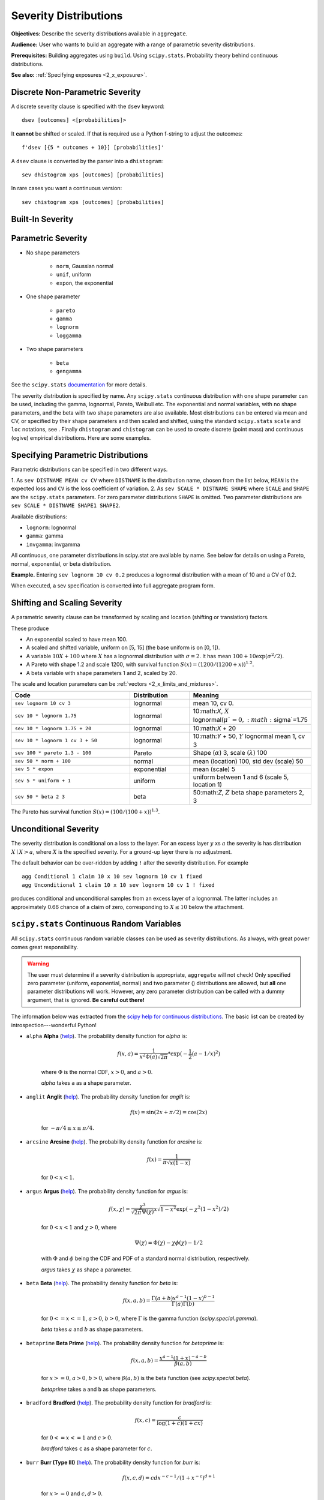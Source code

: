 .. _2_x_severity:

Severity Distributions
=============================

**Objectives:** Describe the severity distributions available in ``aggregate``.

**Audience:** User who wants to build an aggregate with a range of parametric severity distributions.

**Prerequisites:** Building aggregates using ``build``. Using ``scipy.stats``. Probability theory behind continuous distributions.

**See also:** :ref:`Specifying exposures <2_x_exposure>`.

Discrete Non-Parametric Severity
---------------------------------

A discrete severity clause is specified with the ``dsev`` keyword::

    dsev [outcomes] <[probabilities]>

It **cannot** be shifted or scaled.
If that is required use a Python f-string to adjust the outcomes::

    f'dsev [{5 * outcomes + 10}] [probabilities]'

A ``dsev`` clause is converted by the parser into a ``dhistogram``::

    sev dhistogram xps [outcomes] [probabilities]

In rare cases you want a continuous version::

    sev chistogram xps [outcomes] [probabilities]

Built-In Severity
------------------


Parametric Severity
---------------------


* No shape parameters

    - ``norm``, Gaussian normal
    - ``unif``, uniform
    - ``expon``, the exponential

* One shape parameter

    - ``pareto``
    - ``gamma``
    - ``lognorm``
    - ``loggamma``

* Two shape parameters

    - ``beta``
    - ``gengamma``


See the ``scipy.stats`` `documentation <https://docs.scipy.org/doc/scipy/reference/stats.html>`_ for more details.

The severity distribution is specified by name. Any ``scipy.stats``
continuous distribution with one shape parameter can be used, including
the gamma, lognormal, Pareto, Weibull etc. The exponential and normal
variables, with no shape parameters, and the beta with two shape
parameters are also available. Most distributions can be entered via
mean and CV, or specified by their shape parameters and then scaled and
shifted, using the standard ``scipy.stats`` ``scale`` and ``loc``
notations, see . Finally ``dhistogram`` and ``chistogram`` can be used
to create discrete (point mass) and continuous (ogive) empirical
distributions. Here are some examples.



Specifying Parametric Distributions
-----------------------------------

Parametric distributions can be specified in two different ways.

1. As ``sev DISTNAME MEAN cv CV`` where ``DISTNAME`` is the distribution name, chosen from the list below, ``MEAN`` is the expected loss and ``CV`` is the loss coefficient of
variation.
2. As ``sev SCALE * DISTNAME SHAPE`` where ``SCALE`` and ``SHAPE`` are the ``scipy.stats`` parameters. For zero parameter distributions ``SHAPE`` is omitted. Two parameter distributions are ``sev SCALE * DISTNAME SHAPE1 SHAPE2``.


Available distributions:

-  ``lognorm``: lognormal
-  ``gamma``: gamma
-  ``invgamma``: invgamma

All continuous, one parameter distributions in scipy.stat are available
by name. See below for details on using a Pareto, normal, exponential,
or beta distribution.

**Example.** Entering ``sev lognorm 10 cv 0.2`` produces a lognormal
distribution with a mean of 10 and a CV of 0.2.

When executed, a sev specification is converted into full aggregate
program form.

Shifting and Scaling Severity
-----------------------------

A parametric severity clause can be transformed by scaling and location (shifting or translation) factors.

These produce

* An exponential scaled to have mean 100.
* A scaled and shifted variable, uniform on [5, 15] (the base uniform is on [0, 1]).
* A variable :math:`10X + 100` where :math:`X` has a lognormal distribution with :math:`\sigma=2`. It has mean :math:`100+10\exp(\sigma^2/2)`.
* A Pareto with shape 1.2 and scale 1200, with survival function :math:`S(x)=(1200 / (1200+ x))^{1.2}`.
* A beta variable with shape parameters 1 and 2, scaled by 20.

The scale and location parameters can be :ref:`vectors <2_x_limits_and_mixtures>`.


.. list-table::
  :widths: 40 20 40
  :header-rows: 1

  * - Code
    - Distribution
    - Meaning
  * - ``sev lognorm 10 cv 3``
    - lognormal
    - mean 10, cv 0.
  * - ``sev 10 * lognorm 1.75``
    - lognormal
    - 10:math:`X`, :math:`X` lognormal(:math:`\mu`=0, :math:`\sigma`=1.75
  * - ``sev 10 * lognorm 1.75 + 20``
    - lognormal
    - 10:math:`X` + 20
  * - ``sev 10 * lognorm 1 cv 3 + 50``
    - lognormal
    - 10:math:`Y` + 50, :math:`Y` lognormal mean 1, cv 3
  * - ``sev 100 * pareto 1.3 - 100``
    - Pareto
    - Shape (:math:`\alpha`) 3, scale (:math:`\lambda`) 100
  * - ``sev 50 * norm + 100``
    - normal
    - mean (location) 100, std dev (scale) 50
  * - ``sev 5 * expon``
    - exponential
    - mean (scale) 5
  * - ``sev 5 * uniform + 1``
    - uniform
    - uniform between 1 and 6 (scale 5, location 1)
  * - ``sev 50 * beta 2 3``
    - beta
    - 50:math:`Z`, :math:`Z` beta shape parameters 2, 3

The Pareto has survival function :math:`S(x)=(100 / (100 + x))^{1.3}`.

Unconditional Severity
----------------------

The severity distribution is conditional on a loss to the layer. For an
excess layer :math:`y` xs :math:`a` the severity is has distribution :math:`X \mid X > a`,
where :math:`X` is the specified severity. For a ground-up layer there is no
adjustment.

The default behavior can be over-ridden by adding ``!`` after the
severity distribution. For example

::

   agg Conditional 1 claim 10 x 10 sev lognorm 10 cv 1 fixed
   agg Unconditional 1 claim 10 x 10 sev lognorm 10 cv 1 ! fixed

produces conditional and unconditional samples from an excess layer of a
lognormal. The latter includes an approximately 0.66 chance of a claim
of zero, corresponding to :math:`X \le 10` below the attachment.


``scipy.stats`` Continuous Random Variables
--------------------------------------------

All ``scipy.stats`` continuous random variable classes can be used as severity distributions. As always, with great power comes
great responsibility.

.. warning::
    The user must determine if a severity distribution is appropriate, ``aggregate`` will not check!
    Only specified zero parameter (uniform, exponential, normal) and two parameter () distributions are allowed, but **all** one parameter
    distributions will work. However, any zero parameter distribution can be called with a dummy argument, that is ignored. **Be
    careful out there!**

The information below was extracted from the `scipy help for continuous distributions <https://docs.scipy.org/doc/scipy/reference/stats.html#continuous-distributions>`_. The basic list can be created by introspection---wonderful Python!

.. ipython:: python
    :okwarning:

    import scipy.stats as ss
    import pandas as pd

    ans = []
    for k in dir(ss):
        ob = getattr(ss, k)
        if str(type(ob)).find('continuous_distns') > 0:
            try:
                fz = ob()
            except TypeError as e:
                ee = e
                ans.append([k, str(e), -1, ob.a, ob.b])
            else:
                ans.append([k, 'no args fine', 0, ob.a, ob.b])

    df = pd.DataFrame(ans, columns=['dist', 'm', 'args', 'a', 'b'])
    for i in range(1,5):
        df.loc[df.m.str.find(f'{i} required')>=0, 'args'] = i

    df = df.sort_values(['args', 'dist'])
    df['params'] = ''
    df.loc[df.args > 0, 'params'] = df.loc[df.args > 0, 'm'].str.split(':').str[1]
    df = df.drop(columns='m')

    print(df.rename(columns={'dist': 'Distribution', 'args': 'Num. args',
            'a': 'Min range' , 'b': 'Max range', 'params': 'Parameters'}).\
            set_index('Distribution').to_string(float_format=lambda x: f'{x:.4g}'))


.. _dist alpha:

* ``alpha`` **Alpha** (`help <https://docs.scipy.org/doc/scipy/reference/generated/scipy.stats.alpha.html>`_). The probability density function for `alpha` is:

    .. math::

        f(x, a) = \frac{1}{x^2 \Phi(a) \sqrt{2\pi}} *
                  \exp(-\frac{1}{2} (a-1/x)^2)

    where :math:`\Phi` is the normal CDF, :math:`x > 0`, and :math:`a > 0`.

    `alpha` takes ``a`` as a shape parameter.


.. _dist anglit:

* ``anglit`` **Anglit** (`help <https://docs.scipy.org/doc/scipy/reference/generated/scipy.stats.anglit.html>`_). The probability density function for `anglit` is:

    .. math::

        f(x) = \sin(2x + \pi/2) = \cos(2x)

    for :math:`-\pi/4 \le x \le \pi/4`.


.. _dist arcsine:

* ``arcsine`` **Arcsine** (`help <https://docs.scipy.org/doc/scipy/reference/generated/scipy.stats.arcsine.html>`_). The probability density function for `arcsine` is:

    .. math::

        f(x) = \frac{1}{\pi \sqrt{x (1-x)}}

    for :math:`0 < x < 1`.


.. _dist argus:

* ``argus`` **Argus** (`help <https://docs.scipy.org/doc/scipy/reference/generated/scipy.stats.argus.html>`_). The probability density function for `argus` is:

    .. math::

        f(x, \chi) = \frac{\chi^3}{\sqrt{2\pi} \Psi(\chi)} x \sqrt{1-x^2}
                     \exp(-\chi^2 (1 - x^2)/2)

    for :math:`0 < x < 1` and :math:`\chi > 0`, where

    .. math::

        \Psi(\chi) = \Phi(\chi) - \chi \phi(\chi) - 1/2

    with :math:`\Phi` and :math:`\phi` being the CDF and PDF of a standard
    normal distribution, respectively.

    `argus` takes :math:`\chi` as shape a parameter.


.. _dist beta:

* ``beta`` **Beta** (`help <https://docs.scipy.org/doc/scipy/reference/generated/scipy.stats.beta.html>`_). The probability density function for `beta` is:

    .. math::

        f(x, a, b) = \frac{\Gamma(a+b) x^{a-1} (1-x)^{b-1}}
                          {\Gamma(a) \Gamma(b)}

    for :math:`0 <= x <= 1`, :math:`a > 0`, :math:`b > 0`, where
    :math:`\Gamma` is the gamma function (`scipy.special.gamma`).

    `beta` takes :math:`a` and :math:`b` as shape parameters.


.. _dist betaprime:

* ``betaprime`` **Beta Prime** (`help <https://docs.scipy.org/doc/scipy/reference/generated/scipy.stats.betaprime.html>`_). The probability density function for `betaprime` is:

    .. math::

        f(x, a, b) = \frac{x^{a-1} (1+x)^{-a-b}}{\beta(a, b)}

    for :math:`x >= 0`, :math:`a > 0`, :math:`b > 0`, where
    :math:`\beta(a, b)` is the beta function (see `scipy.special.beta`).

    `betaprime` takes ``a`` and ``b`` as shape parameters.


.. _dist bradford:

* ``bradford`` **Bradford** (`help <https://docs.scipy.org/doc/scipy/reference/generated/scipy.stats.bradford.html>`_). The probability density function for `bradford` is:

    .. math::

        f(x, c) = \frac{c}{\log(1+c) (1+cx)}

    for :math:`0 <= x <= 1` and :math:`c > 0`.

    `bradford` takes ``c`` as a shape parameter for :math:`c`.


.. _dist burr:

* ``burr`` **Burr (Type III)** (`help <https://docs.scipy.org/doc/scipy/reference/generated/scipy.stats.burr.html>`_). The probability density function for `burr` is:

    .. math::

        f(x, c, d) = c d x^{-c - 1} / (1 + x^{-c})^{d + 1}

    for :math:`x >= 0` and :math:`c, d > 0`.

    `burr` takes :math:`c` and :math:`d` as shape parameters.

    This is the PDF corresponding to the third CDF given in Burr's list;
    specifically, it is equation (11) in Burr's paper. The distribution
    is also commonly referred to as the Dagum distribution. If the
    parameter :math:`c < 1` then the mean of the distribution does not
    exist and if :math:`c < 2` the variance does not exist.
    The PDF is finite at the left endpoint :math:`x = 0` if :math:`c * d >= 1`.


.. _dist burr12:

* ``burr12`` **Burr (Type XII)** (`help <https://docs.scipy.org/doc/scipy/reference/generated/scipy.stats.burr12.html>`_). The probability density function for `burr` is:

    .. math::

        f(x, c, d) = c d x^{c-1} / (1 + x^c)^{d + 1}

    for :math:`x >= 0` and :math:`c, d > 0`.

    `burr12` takes ``c`` and ``d`` as shape parameters for :math:`c`
    and :math:`d`.

    This is the PDF corresponding to the twelfth CDF given in Burr's list;
    specifically, it is equation (20) in Burr's paper.


.. _dist cauchy:

* ``cauchy`` **Cauchy** (`help <https://docs.scipy.org/doc/scipy/reference/generated/scipy.stats.cauchy.html>`_). The probability density function for `cauchy` is

    .. math::

        f(x) = \frac{1}{\pi (1 + x^2)}

    for a real number :math:`x`.


.. _dist chi:

* ``chi`` **Chi** (`help <https://docs.scipy.org/doc/scipy/reference/generated/scipy.stats.chi.html>`_). The probability density function for `chi` is:

    .. math::

        f(x, k) = \frac{1}{2^{k/2-1} \Gamma \left( k/2 \right)}
                   x^{k-1} \exp \left( -x^2/2 \right)

    for :math:`x >= 0` and :math:`k > 0` (degrees of freedom, denoted ``df``
    in the implementation). :math:`\Gamma` is the gamma function
    (`scipy.special.gamma`).

    Special cases of `chi` are:

        - ``chi(1, loc, scale)`` is equivalent to `halfnorm`
        - ``chi(2, 0, scale)`` is equivalent to `rayleigh`
        - ``chi(3, 0, scale)`` is equivalent to `maxwell`

    `chi` takes ``df`` as a shape parameter.


.. _dist chi2:

* ``chi2`` **Chi-squared** (`help <https://docs.scipy.org/doc/scipy/reference/generated/scipy.stats.chi2.html>`_). The probability density function for `chi2` is:

    .. math::

        f(x, k) = \frac{1}{2^{k/2} \Gamma \left( k/2 \right)}
                   x^{k/2-1} \exp \left( -x/2 \right)

    for :math:`x > 0`  and :math:`k > 0` (degrees of freedom, denoted ``df``
    in the implementation).

    `chi2` takes ``df`` as a shape parameter.

    The chi-squared distribution is a special case of the gamma
    distribution, with gamma parameters ``a = df/2``, ``loc = 0`` and
    ``scale = 2``.


.. _dist cosine:

* ``cosine`` **Cosine** (`help <https://docs.scipy.org/doc/scipy/reference/generated/scipy.stats.cosine.html>`_). The cosine distribution is an approximation to the normal distribution. The probability density function for `cosine` is:

    .. math::

        f(x) = \frac{1}{2\pi} (1+\cos(x))

    for :math:`-\pi \le x \le \pi`.


.. _dist crystalball:

* ``crystalball`` **Crystalball** (`help <https://docs.scipy.org/doc/scipy/reference/generated/scipy.stats.crystalball.html>`_). The probability density function for `crystalball` is:

    .. math::

        f(x, \beta, m) =  \begin{cases}
                            N \exp(-x^2 / 2),  &\text{for } x > -\beta\\
                            N A (B - x)^{-m}  &\text{for } x \le -\beta
                          \end{cases}

    where :math:`A = (m / |\beta|)^m  \exp(-\beta^2 / 2)`,
    :math:`B = m/|\beta| - |\beta|` and :math:`N` is a normalisation constant.

    `crystalball` takes :math:`\beta > 0` and :math:`m > 1` as shape
    parameters.  :math:`\beta` defines the point where the pdf changes
    from a power-law to a Gaussian distribution.  :math:`m` is the power
    of the power-law tail.


.. _dist dgamma:

* ``dgamma`` **Double Gamma** (`help <https://docs.scipy.org/doc/scipy/reference/generated/scipy.stats.dgamma.html>`_). The probability density function for `dgamma` is:

    .. math::

        f(x, a) = \frac{1}{2\Gamma(a)} |x|^{a-1} \exp(-|x|)

    for a real number :math:`x` and :math:`a > 0`. :math:`\Gamma` is the
    gamma function (`scipy.special.gamma`).

    `dgamma` takes ``a`` as a shape parameter for :math:`a`.


.. _dist dweibull:

* ``dweibull`` **Double Weibull** (`help <https://docs.scipy.org/doc/scipy/reference/generated/scipy.stats.dweibull.html>`_). The probability density function for `dweibull` is given by

    .. math::

        f(x, c) = c / 2 |x|^{c-1} \exp(-|x|^c)

    for a real number :math:`x` and :math:`c > 0`.

    `dweibull` takes ``c`` as a shape parameter for :math:`c`.


.. _dist erlang:

* ``erlang`` **Erlang** (`help <https://docs.scipy.org/doc/scipy/reference/generated/scipy.stats.erlang.html>`_). The Erlang distribution is a special case of the Gamma distribution, with the shape parameter `a` an integer.  Note that this restriction is not enforced by `erlang`. It will, however, generate a warning the first time a non-integer value is used for the shape parameter.

    :ref:`Refer to <dist gamma>` `gamma` for examples.


.. _dist expon:

* ``expon`` **Exponential** (`help <https://docs.scipy.org/doc/scipy/reference/generated/scipy.stats.expon.html>`_). The probability density function for `expon` is:

    .. math::

        f(x) = \exp(-x)

    for :math:`x \ge 0`.


.. _dist exponnorm:

* ``exponnorm`` **Exponentially Modified Normal** (`help <https://docs.scipy.org/doc/scipy/reference/generated/scipy.stats.exponnorm.html>`_). The probability density function for `exponnorm` is:

    .. math::

        f(x, K) = \frac{1}{2K} \exp\left(\frac{1}{2 K^2} - x / K \right)
                  \text{erfc}\left(-\frac{x - 1/K}{\sqrt{2}}\right)

    where :math:`x` is a real number and :math:`K > 0`.

    It can be thought of as the sum of a standard normal random variable
    and an independent exponentially distributed random variable with rate
    ``1/K``.


.. _dist exponweib:

* ``exponweib`` **Exponentiated Weibull** (`help <https://docs.scipy.org/doc/scipy/reference/generated/scipy.stats.exponweib.html>`_). The probability density function for `exponweib` is:

    .. math::

        f(x, a, c) = a c [1-\exp(-x^c)]^{a-1} \exp(-x^c) x^{c-1}

    and its cumulative distribution function is:

    .. math::

        F(x, a, c) = [1-\exp(-x^c)]^a

    for :math:`x > 0`, :math:`a > 0`, :math:`c > 0`.

    `exponweib` takes :math:`a` and :math:`c` as shape parameters:

    * :math:`a` is the exponentiation parameter,
      with the special case :math:`a=1` corresponding to the
      (non-exponentiated) Weibull distribution `weibull_min`.
    * :math:`c` is the shape parameter of the non-exponentiated Weibull law.


.. _dist exponpow:

* ``exponpow`` **Exponential Power** (`help <https://docs.scipy.org/doc/scipy/reference/generated/scipy.stats.exponpow.html>`_). The probability density function for `exponpow` is:

    .. math::

        f(x, b) = b x^{b-1} \exp(1 + x^b - \exp(x^b))

    for :math:`x \ge 0`, :math:`b > 0`.  Note that this is a different
    distribution from the exponential power distribution that is also known
    under the names "generalized normal" or "generalized Gaussian".

    `exponpow` takes ``b`` as a shape parameter for :math:`b`.


.. _dist f:

* ``f`` **F (Snecdor F)** (`help <https://docs.scipy.org/doc/scipy/reference/generated/scipy.stats.f.html>`_). The probability density function for `f` is:

    .. math::

        f(x, df_1, df_2) = \frac{df_2^{df_2/2} df_1^{df_1/2} x^{df_1 / 2-1}}
                                {(df_2+df_1 x)^{(df_1+df_2)/2}
                                 B(df_1/2, df_2/2)}

    for :math:`x > 0`.

    `f` takes ``dfn`` and ``dfd`` as shape parameters.


.. _dist fatiguelife:

* ``fatiguelife`` **Fatigue Life (Birnbaum-Saunders)** (`help <https://docs.scipy.org/doc/scipy/reference/generated/scipy.stats.fatiguelife.html>`_). The probability density function for `fatiguelife` is:

    .. math::

        f(x, c) = \frac{x+1}{2c\sqrt{2\pi x^3}} \exp(-\frac{(x-1)^2}{2x c^2})

    for :math:`x >= 0` and :math:`c > 0`.

    `fatiguelife` takes ``c`` as a shape parameter for :math:`c`.


.. _dist fisk:

* ``fisk`` **Fisk** (`help <https://docs.scipy.org/doc/scipy/reference/generated/scipy.stats.fisk.html>`_). The probability density function for `fisk` is:

    .. math::

        f(x, c) = c x^{-c-1} (1 + x^{-c})^{-2}

    for :math:`x >= 0` and :math:`c > 0`.

    `fisk` takes ``c`` as a shape parameter for :math:`c`.

    `fisk` is a special case of `burr` or `burr12` with ``d=1``.


.. _dist foldcauchy:

* ``foldcauchy`` **Folded Cauchy** (`help <https://docs.scipy.org/doc/scipy/reference/generated/scipy.stats.foldcauchy.html>`_). The probability density function for `foldcauchy` is:

    .. math::

        f(x, c) = \frac{1}{\pi (1+(x-c)^2)} + \frac{1}{\pi (1+(x+c)^2)}

    for :math:`x \ge 0`.

    `foldcauchy` takes ``c`` as a shape parameter for :math:`c`.


.. _dist foldnorm:

* ``foldnorm`` **Folded Normal** (`help <https://docs.scipy.org/doc/scipy/reference/generated/scipy.stats.foldnorm.html>`_). The probability density function for `foldnorm` is:

    .. math::

        f(x, c) = \sqrt{2/\pi} cosh(c x) \exp(-\frac{x^2+c^2}{2})

    for :math:`c \ge 0`.

    `foldnorm` takes ``c`` as a shape parameter for :math:`c`.


.. _dist genlogistic:

* ``genlogistic`` **Generalized Logistic** (`help <https://docs.scipy.org/doc/scipy/reference/generated/scipy.stats.genlogistic.html>`_). The probability density function for `genlogistic` is:

    .. math::

        f(x, c) = c \frac{\exp(-x)}
                         {(1 + \exp(-x))^{c+1}}

    for :math:`x >= 0`, :math:`c > 0`.

    `genlogistic` takes ``c`` as a shape parameter for :math:`c`.


.. _dist gennorm:

* ``gennorm`` **Generalized normal** (`help <https://docs.scipy.org/doc/scipy/reference/generated/scipy.stats.gennorm.html>`_). The probability density function for `gennorm` is:

    .. math::

        f(x, \beta) = \frac{\beta}{2 \Gamma(1/\beta)} \exp(-|x|^\beta)

    :math:`\Gamma` is the gamma function (`scipy.special.gamma`).

    `gennorm` takes ``beta`` as a shape parameter for :math:`\beta`.
    For :math:`\beta = 1`, it is identical to a Laplace distribution.
    For :math:`\beta = 2`, it is identical to a normal distribution
    (with ``scale=1/sqrt(2)``).


.. _dist genpareto:

* ``genpareto`` **Generalized Pareto** (`help <https://docs.scipy.org/doc/scipy/reference/generated/scipy.stats.genpareto.html>`_). The probability density function for `genpareto` is:

    .. math::

        f(x, c) = (1 + c x)^{-1 - 1/c}

    defined for :math:`x \ge 0` if :math:`c \ge 0`, and for
    :math:`0 \le x \le -1/c` if :math:`c < 0`.

    `genpareto` takes ``c`` as a shape parameter for :math:`c`.

    For :math:`c=0`, `genpareto` reduces to the exponential
    distribution, `expon`:

    .. math::

        f(x, 0) = \exp(-x)

    For :math:`c=-1`, `genpareto` is uniform on ``[0, 1]``:

    .. math::

        f(x, -1) = 1


.. _dist genexpon:

* ``genexpon`` **Generalized Exponential** (`help <https://docs.scipy.org/doc/scipy/reference/generated/scipy.stats.genexpon.html>`_). The probability density function for `genexpon` is:

    .. math::

        f(x, a, b, c) = (a + b (1 - \exp(-c x)))
                        \exp(-a x - b x + \frac{b}{c}  (1-\exp(-c x)))

    for :math:`x \ge 0`, :math:`a, b, c > 0`.

    `genexpon` takes :math:`a`, :math:`b` and :math:`c` as shape parameters.


.. _dist genextreme:

* ``genextreme`` **Generalized Extreme Value** (`help <https://docs.scipy.org/doc/scipy/reference/generated/scipy.stats.genextreme.html>`_). For :math:`c=0`, `genextreme` is equal to `gumbel_r`. The probability density function for `genextreme` is:

    .. math::

        f(x, c) = \begin{cases}
                    \exp(-\exp(-x)) \exp(-x)              &\text{for } c = 0\\
                    \exp(-(1-c x)^{1/c}) (1-c x)^{1/c-1}  &\text{for }
                                                            x \le 1/c, c > 0
                  \end{cases}


    Note that several sources and software packages use the opposite
    convention for the sign of the shape parameter :math:`c`.

    `genextreme` takes ``c`` as a shape parameter for :math:`c`.


.. _dist gausshyper:

* ``gausshyper`` **Gauss Hypergeometric** (`help <https://docs.scipy.org/doc/scipy/reference/generated/scipy.stats.gausshyper.html>`_). The probability density function for `gausshyper` is:

    .. math::

        f(x, a, b, c, z) = C x^{a-1} (1-x)^{b-1} (1+zx)^{-c}

    for :math:`0 \le x \le 1`, :math:`a > 0`, :math:`b > 0`, :math:`z > -1`,
    and :math:`C = \frac{1}{B(a, b) F[2, 1](c, a; a+b; -z)}`.
    :math:`F[2, 1]` is the Gauss hypergeometric function
    `scipy.special.hyp2f1`.

    `gausshyper` takes :math:`a`, :math:`b`, :math:`c` and :math:`z` as shape
    parameters.


.. _dist gamma:

* ``gamma`` **Gamma** (`help <https://docs.scipy.org/doc/scipy/reference/generated/scipy.stats.gamma.html>`_). The probability density function for `gamma` is:

    .. math::

        f(x, a) = \frac{x^{a-1} e^{-x}}{\Gamma(a)}

    for :math:`x \ge 0`, :math:`a > 0`. Here :math:`\Gamma(a)` refers to the
    gamma function.

    `gamma` takes ``a`` as a shape parameter for :math:`a`.

    When :math:`a` is an integer, `gamma` reduces to the Erlang
    distribution, and when :math:`a=1` to the exponential distribution.

    Gamma distributions are sometimes parameterized with two variables,
    with a probability density function of:

    .. math::

        f(x, \alpha, \beta) = \frac{\beta^\alpha x^{\alpha - 1} e^{-\beta x }}{\Gamma(\alpha)}

    Note that this parameterization is equivalent to the above, with
    ``scale = 1 / beta``.


.. _dist gengamma:

* ``gengamma`` **Generalized gamma** (`help <https://docs.scipy.org/doc/scipy/reference/generated/scipy.stats.gengamma.html>`_). The probability density function for `gengamma` is ([1]_):

    .. math::

        f(x, a, c) = \frac{|c| x^{c a-1} \exp(-x^c)}{\Gamma(a)}

    for :math:`x \ge 0`, :math:`a > 0`, and :math:`c \ne 0`.
    :math:`\Gamma` is the gamma function (`scipy.special.gamma`).

    `gengamma` takes :math:`a` and :math:`c` as shape parameters.


.. _dist genhalflogistic:

* ``genhalflogistic`` **Generalized Half Logistic** (`help <https://docs.scipy.org/doc/scipy/reference/generated/scipy.stats.genhalflogistic.html>`_). The probability density function for `genhalflogistic` is:

    .. math::

        f(x, c) = \frac{2 (1 - c x)^{1/(c-1)}}{[1 + (1 - c x)^{1/c}]^2}

    for :math:`0 \le x \le 1/c`, and :math:`c > 0`.

    `genhalflogistic` takes ``c`` as a shape parameter for :math:`c`.


.. _dist genhyperbolic:

* ``genhyperbolic`` **Generalized Hyperbolic** (`help <https://docs.scipy.org/doc/scipy/reference/generated/scipy.stats.genhyperbolic.html>`_). The probability density function for `genhyperbolic` is:

    .. math::

        f(x, p, a, b) =
            \frac{(a^2 - b^2)^{p/2}}
            {\sqrt{2\pi}a^{p-0.5}
            K_p\Big(\sqrt{a^2 - b^2}\Big)}
            e^{bx} \times \frac{K_{p - 1/2}
            (a \sqrt{1 + x^2})}
            {(\sqrt{1 + x^2})^{1/2 - p}}

    for :math:`x, p \in ( - \infty; \infty)`,
    :math:`|b| < a` if :math:`p \ge 0`,
    :math:`|b| \le a` if :math:`p < 0`.
    :math:`K_{p}(.)` denotes the modified Bessel function of the second
    kind and order :math:`p` (`scipy.special.kn`)

    `genhyperbolic` takes ``p`` as a tail parameter,
    ``a`` as a shape parameter,
    ``b`` as a skewness parameter.


.. _dist geninvgauss:

* ``geninvgauss`` **Generalized Inverse Gaussian** (`help <https://docs.scipy.org/doc/scipy/reference/generated/scipy.stats.geninvgauss.html>`_). The probability density function for `geninvgauss` is:

    .. math::

        f(x, p, b) = x^{p-1} \exp(-b (x + 1/x) / 2) / (2 K_p(b))

    where `x > 0`, and the parameters `p, b` satisfy `b > 0` ([1]_).
    :math:`K_p` is the modified Bessel function of second kind of order `p`
    (`scipy.special.kv`).


.. _dist gilbrat:

* ``gilbrat`` **Gilbrat** (`help <https://docs.scipy.org/doc/scipy/reference/generated/scipy.stats.gilbrat.html>`_). The probability density function for `gilbrat` is:

    .. math::

        f(x) = \frac{1}{x \sqrt{2\pi}} \exp(-\frac{1}{2} (\log(x))^2)

    `gilbrat` is a special case of `lognorm` with ``s=1``.


.. _dist gompertz:

* ``gompertz`` **Gompertz (Truncated Gumbel)** (`help <https://docs.scipy.org/doc/scipy/reference/generated/scipy.stats.gompertz.html>`_). The probability density function for `gompertz` is:

    .. math::

        f(x, c) = c \exp(x) \exp(-c (e^x-1))

    for :math:`x \ge 0`, :math:`c > 0`.

    `gompertz` takes ``c`` as a shape parameter for :math:`c`.


.. _dist gumbel_r:

* ``gumbel_r`` (`help <https://docs.scipy.org/doc/scipy/reference/generated/scipy.stats.gumbel_r.html>`_). The probability density function for `gumbel_r` is:

    .. math::

        f(x) = \exp(-(x + e^{-x}))

    The Gumbel distribution is sometimes referred to as a type I Fisher-Tippett
    distribution.  It is also related to the extreme value distribution,
    log-Weibull and Gompertz distributions.


.. _dist gumbel_l:

* ``gumbel_l`` (`help <https://docs.scipy.org/doc/scipy/reference/generated/scipy.stats.gumbel_l.html>`_). The probability density function for `gumbel_l` is:

    .. math::

        f(x) = \exp(x - e^x)

    The Gumbel distribution is sometimes referred to as a type I Fisher-Tippett
    distribution.  It is also related to the extreme value distribution,
    log-Weibull and Gompertz distributions.


.. _dist halfcauchy:

* ``halfcauchy`` **Half Cauchy** (`help <https://docs.scipy.org/doc/scipy/reference/generated/scipy.stats.halfcauchy.html>`_). The probability density function for `halfcauchy` is:

    .. math::

        f(x) = \frac{2}{\pi (1 + x^2)}

    for :math:`x \ge 0`.


.. _dist halflogistic:

* ``halflogistic`` **Half Logistic** (`help <https://docs.scipy.org/doc/scipy/reference/generated/scipy.stats.halflogistic.html>`_). The probability density function for `halflogistic` is:

    .. math::

        f(x) = \frac{ 2 e^{-x} }{ (1+e^{-x})^2 }
             = \frac{1}{2} \text{sech}(x/2)^2

    for :math:`x \ge 0`.


.. _dist halfnorm:

* ``halfnorm`` **Half Normal** (`help <https://docs.scipy.org/doc/scipy/reference/generated/scipy.stats.halfnorm.html>`_). The probability density function for `halfnorm` is:

    .. math::

        f(x) = \sqrt{2/\pi} \exp(-x^2 / 2)

    for :math:`x >= 0`.

    `halfnorm` is a special case of `chi` with ``df=1``.


.. _dist halfgennorm:

* ``halfgennorm`` **Generalized Half Normal** (`help <https://docs.scipy.org/doc/scipy/reference/generated/scipy.stats.halfgennorm.html>`_). The probability density function for `halfgennorm` is:

    .. math::

        f(x, \beta) = \frac{\beta}{\Gamma(1/\beta)} \exp(-|x|^\beta)

    for :math:`x > 0`. :math:`\Gamma` is the gamma function
    (`scipy.special.gamma`).

    `gennorm` takes ``beta`` as a shape parameter for :math:`\beta`.
    For :math:`\beta = 1`, it is identical to an exponential distribution.
    For :math:`\beta = 2`, it is identical to a half normal distribution
    (with ``scale=1/sqrt(2)``).


.. _dist hypsecant:

* ``hypsecant`` **Hyperbolic Secant** (`help <https://docs.scipy.org/doc/scipy/reference/generated/scipy.stats.hypsecant.html>`_). The probability density function for `hypsecant` is:

    .. math::

        f(x) = \frac{1}{\pi} \text{sech}(x)

    for a real number :math:`x`.


.. _dist invgamma:

* ``invgamma`` **Inverse Gamma** (`help <https://docs.scipy.org/doc/scipy/reference/generated/scipy.stats.invgamma.html>`_). The probability density function for `invgamma` is:

    .. math::

        f(x, a) = \frac{x^{-a-1}}{\Gamma(a)} \exp(-\frac{1}{x})

    for :math:`x >= 0`, :math:`a > 0`. :math:`\Gamma` is the gamma function
    (`scipy.special.gamma`).

    `invgamma` takes ``a`` as a shape parameter for :math:`a`.

    `invgamma` is a special case of `gengamma` with ``c=-1``, and it is a
    different parameterization of the scaled inverse chi-squared distribution.
    Specifically, if the scaled inverse chi-squared distribution is
    parameterized with degrees of freedom :math:`\nu` and scaling parameter
    :math:`\tau^2`, then it can be modeled using `invgamma` with
    ``a=`` :math:`\nu/2` and ``scale=`` :math:`\nu \tau^2/2`.


.. _dist invgauss:

* ``invgauss`` **Inverse Gaussian** (`help <https://docs.scipy.org/doc/scipy/reference/generated/scipy.stats.invgauss.html>`_). The probability density function for `invgauss` is:

    .. math::

        f(x, \mu) = \frac{1}{\sqrt{2 \pi x^3}}
                    \exp(-\frac{(x-\mu)^2}{2 x \mu^2})

    for :math:`x >= 0` and :math:`\mu > 0`.

    `invgauss` takes ``mu`` as a shape parameter for :math:`\mu`.


.. _dist invweibull:

* ``invweibull`` **Inverse Weibull** (`help <https://docs.scipy.org/doc/scipy/reference/generated/scipy.stats.invweibull.html>`_). The probability density function for `invweibull` is:

    .. math::

        f(x, c) = c x^{-c-1} \exp(-x^{-c})

    for :math:`x > 0`, :math:`c > 0`.

    `invweibull` takes ``c`` as a shape parameter for :math:`c`.


.. _dist johnsonsb:

* ``johnsonsb`` **Johnson SB** (`help <https://docs.scipy.org/doc/scipy/reference/generated/scipy.stats.johnsonsb.html>`_). The probability density function for `johnsonsb` is:

    .. math::

        f(x, a, b) = \frac{b}{x(1-x)}  \phi(a + b \log \frac{x}{1-x} )

    where :math:`x`, :math:`a`, and :math:`b` are real scalars; :math:`b > 0`
    and :math:`x \in [0,1]`.  :math:`\phi` is the pdf of the normal
    distribution.

    `johnsonsb` takes :math:`a` and :math:`b` as shape parameters.


.. _dist johnsonsu:

* ``johnsonsu`` **Johnson SU** (`help <https://docs.scipy.org/doc/scipy/reference/generated/scipy.stats.johnsonsu.html>`_). The probability density function for `johnsonsu` is:

    .. math::

        f(x, a, b) = \frac{b}{\sqrt{x^2 + 1}}
                     \phi(a + b \log(x + \sqrt{x^2 + 1}))

    where :math:`x`, :math:`a`, and :math:`b` are real scalars; :math:`b > 0`.
    :math:`\phi` is the pdf of the normal distribution.

    `johnsonsu` takes :math:`a` and :math:`b` as shape parameters.


.. _dist kappa4:

* ``kappa4`` **Kappa 4 parameter** (`help <https://docs.scipy.org/doc/scipy/reference/generated/scipy.stats.kappa4.html>`_). The probability density function for kappa4 is:

    .. math::

        f(x, h, k) = (1 - k x)^{1/k - 1} (1 - h (1 - k x)^{1/k})^{1/h-1}

    if :math:`h` and :math:`k` are not equal to 0.

    If :math:`h` or :math:`k` are zero then the pdf can be simplified:

    h = 0 and k != 0::

        kappa4.pdf(x, h, k) = (1.0 - k*x)**(1.0/k - 1.0)*
                              exp(-(1.0 - k*x)**(1.0/k))

    h != 0 and k = 0::

        kappa4.pdf(x, h, k) = exp(-x)*(1.0 - h*exp(-x))**(1.0/h - 1.0)

    h = 0 and k = 0::

        kappa4.pdf(x, h, k) = exp(-x)*exp(-exp(-x))

    kappa4 takes :math:`h` and :math:`k` as shape parameters.

    The kappa4 distribution returns other distributions when certain
    :math:`h` and :math:`k` values are used.

    +------+-------------+----------------+------------------+
    | h    | k=0.0       | k=1.0          | -inf<=k<=inf     |
    +======+=============+================+==================+
    | -1.0 | Logistic    |                | Generalized      |
    |      |             |                | Logistic(1)      |
    |      |             |                |                  |
    |      | logistic(x) |                |                  |
    +------+-------------+----------------+------------------+
    |  0.0 | Gumbel      | Reverse        | Generalized      |
    |      |             | Exponential(2) | Extreme Value    |
    |      |             |                |                  |
    |      | gumbel_r(x) |                | genextreme(x, k) |
    +------+-------------+----------------+------------------+
    |  1.0 | Exponential | Uniform        | Generalized      |
    |      |             |                | Pareto           |
    |      |             |                |                  |
    |      | expon(x)    | uniform(x)     | genpareto(x, -k) |
    +------+-------------+----------------+------------------+


.. _dist kappa3:

* ``kappa3`` **Kappa 3 parameter** (`help <https://docs.scipy.org/doc/scipy/reference/generated/scipy.stats.kappa3.html>`_). The probability density function for `kappa3` is:

    .. math::

        f(x, a) = a (a + x^a)^{-(a + 1)/a}

    for :math:`x > 0` and :math:`a > 0`.

    `kappa3` takes ``a`` as a shape parameter for :math:`a`.


.. _dist ksone:

* ``ksone`` **Distribution of Kolmogorov-Smirnov one-sided test statistic** (`help <https://docs.scipy.org/doc/scipy/reference/generated/scipy.stats.ksone.html>`_). :math:`D_n^+` and :math:`D_n^-` are given by

    .. math::

        D_n^+ &= \text{sup}_x (F_n(x) - F(x)),\\
        D_n^- &= \text{sup}_x (F(x) - F_n(x)),\\

    where :math:`F` is a continuous CDF and :math:`F_n` is an empirical CDF.
    `ksone` describes the distribution under the null hypothesis of the KS test
    that the empirical CDF corresponds to :math:`n` i.i.d. random variates
    with CDF :math:`F`.


.. _dist kstwo:

* ``kstwo`` **Distribution of Kolmogorov-Smirnov two-sided test statistic** (`help <https://docs.scipy.org/doc/scipy/reference/generated/scipy.stats.kstwo.html>`_). :math:`D_n` is given by

    .. math::

        D_n = \text{sup}_x |F_n(x) - F(x)|

    where :math:`F` is a (continuous) CDF and :math:`F_n` is an empirical CDF.
    `kstwo` describes the distribution under the null hypothesis of the KS test
    that the empirical CDF corresponds to :math:`n` i.i.d. random variates
    with CDF :math:`F`.


.. _dist kstwobign:

* ``kstwobign`` **Limiting Distribution of scaled Kolmogorov-Smirnov two-sided test statistic.** (`help <https://docs.scipy.org/doc/scipy/reference/generated/scipy.stats.kstwobign.html>`_). :math:`\sqrt{n} D_n` is given by

    .. math::

        D_n = \text{sup}_x |F_n(x) - F(x)|

    where :math:`F` is a continuous CDF and :math:`F_n` is an empirical CDF.
    `kstwobign`  describes the asymptotic distribution (i.e. the limit of
    :math:`\sqrt{n} D_n`) under the null hypothesis of the KS test that the
    empirical CDF corresponds to i.i.d. random variates with CDF :math:`F`.


.. _dist laplace:

* ``laplace`` **Laplace** (`help <https://docs.scipy.org/doc/scipy/reference/generated/scipy.stats.laplace.html>`_). The probability density function for `laplace` is

    .. math::

        f(x) = \frac{1}{2} \exp(-|x|)

    for a real number :math:`x`.


.. _dist laplace_asymmetric:

* ``laplace_asymmetric`` (`help <https://docs.scipy.org/doc/scipy/reference/generated/scipy.stats.laplace_asymmetric.html>`_). The probability density function for `laplace_asymmetric` is

    .. math::

       f(x, \kappa) &= \frac{1}{\kappa+\kappa^{-1}}\exp(-x\kappa),\quad x\ge0\\
                    &= \frac{1}{\kappa+\kappa^{-1}}\exp(x/\kappa),\quad x<0\\

    for :math:`-\infty < x < \infty`, :math:`\kappa > 0`.

    `laplace_asymmetric` takes ``kappa`` as a shape parameter for
    :math:`\kappa`. For :math:`\kappa = 1`, it is identical to a
    Laplace distribution.


.. _dist levy:

* ``levy`` **Levy** (`help <https://docs.scipy.org/doc/scipy/reference/generated/scipy.stats.levy.html>`_). The probability density function for `levy` is:

    .. math::

        f(x) = \frac{1}{\sqrt{2\pi x^3}} \exp\left(-\frac{1}{2x}\right)

    for :math:`x >= 0`.

    This is the same as the Levy-stable distribution with :math:`a=1/2` and
    :math:`b=1`.


.. _dist logistic:

* ``logistic`` **Logistic** (`help <https://docs.scipy.org/doc/scipy/reference/generated/scipy.stats.logistic.html>`_). The probability density function for `logistic` is:

    .. math::

        f(x) = \frac{\exp(-x)}
                    {(1+\exp(-x))^2}

    `logistic` is a special case of `genlogistic` with ``c=1``.

    Remark that the survival function (``logistic.sf``) is equal to the
    Fermi-Dirac distribution describing fermionic statistics.


.. _dist loggamma:

* ``loggamma`` **Log-Gamma** (`help <https://docs.scipy.org/doc/scipy/reference/generated/scipy.stats.loggamma.html>`_). The probability density function for `loggamma` is:

    .. math::

        f(x, c) = \frac{\exp(c x - \exp(x))}
                       {\Gamma(c)}

    for all :math:`x, c > 0`. Here, :math:`\Gamma` is the
    gamma function (`scipy.special.gamma`).

    `loggamma` takes ``c`` as a shape parameter for :math:`c`.


.. _dist loglaplace:

* ``loglaplace`` **Log-Laplace (Log Double Exponential)** (`help <https://docs.scipy.org/doc/scipy/reference/generated/scipy.stats.loglaplace.html>`_). The probability density function for `loglaplace` is:

    .. math::

        f(x, c) = \begin{cases}\frac{c}{2} x^{ c-1}  &\text{for } 0 < x < 1\\
                               \frac{c}{2} x^{-c-1}  &\text{for } x \ge 1
                  \end{cases}

    for :math:`c > 0`.

    `loglaplace` takes ``c`` as a shape parameter for :math:`c`.


.. _dist lognorm:

* ``lognorm`` **Log-Normal** (`help <https://docs.scipy.org/doc/scipy/reference/generated/scipy.stats.lognorm.html>`_). The probability density function for `lognorm` is:

    .. math::

        f(x, s) = \frac{1}{s x \sqrt{2\pi}}
                  \exp\left(-\frac{\log^2(x)}{2s^2}\right)

    for :math:`x > 0`, :math:`s > 0`.

    `lognorm` takes ``s`` as a shape parameter for :math:`s`.


.. _dist loguniform:

* ``loguniform`` **Log-Uniform** (`help <https://docs.scipy.org/doc/scipy/reference/generated/scipy.stats.loguniform.html>`_). The probability density function for this class is:

    .. math::

        f(x, a, b) = \frac{1}{x \log(b/a)}

    for :math:`a \le x \le b`, :math:`b > a > 0`. This class takes
    :math:`a` and :math:`b` as shape parameters.


.. _dist lomax:

* ``lomax`` **Lomax (Pareto of the second kind)** (`help <https://docs.scipy.org/doc/scipy/reference/generated/scipy.stats.lomax.html>`_). The probability density function for `lomax` is:

    .. math::

        f(x, c) = \frac{c}{(1+x)^{c+1}}

    for :math:`x \ge 0`, :math:`c > 0`.

    `lomax` takes ``c`` as a shape parameter for :math:`c`.

    `lomax` is a special case of `pareto` with ``loc=-1.0``.


.. _dist maxwell:

* ``maxwell`` **Maxwell** (`help <https://docs.scipy.org/doc/scipy/reference/generated/scipy.stats.maxwell.html>`_). A special case of a `chi` distribution,  with ``df=3``, ``loc=0.0``, and given ``scale = a``, where ``a`` is the parameter used in the Mathworld description.

    The probability density function for `maxwell` is:

    .. math::

        f(x) = \sqrt{2/\pi}x^2 \exp(-x^2/2)

    for :math:`x >= 0`.


.. _dist mielke:

* ``mielke`` **Mielke's Beta-Kappa** (`help <https://docs.scipy.org/doc/scipy/reference/generated/scipy.stats.mielke.html>`_). The probability density function for `mielke` is:

    .. math::

        f(x, k, s) = \frac{k x^{k-1}}{(1+x^s)^{1+k/s}}

    for :math:`x > 0` and :math:`k, s > 0`. The distribution is sometimes
    called Dagum distribution ([2]_). It was already defined in, called
    a Burr Type III distribution (`burr` with parameters ``c=s`` and
    ``d=k/s``).

    `mielke` takes ``k`` and ``s`` as shape parameters.


.. _dist moyal:

* ``moyal`` **Moyal** (`help <https://docs.scipy.org/doc/scipy/reference/generated/scipy.stats.moyal.html>`_). The probability density function for `moyal` is:

    .. math::

        f(x) = \exp(-(x + \exp(-x))/2) / \sqrt{2\pi}

    for a real number :math:`x`.


.. _dist nakagami:

* ``nakagami`` **Nakagami** (`help <https://docs.scipy.org/doc/scipy/reference/generated/scipy.stats.nakagami.html>`_). The probability density function for `nakagami` is:

    .. math::

        f(x, \nu) = \frac{2 \nu^\nu}{\Gamma(\nu)} x^{2\nu-1} \exp(-\nu x^2)

    for :math:`x >= 0`, :math:`\nu > 0`.

    `nakagami` takes ``nu`` as a shape parameter for :math:`\nu`.


.. _dist ncx2:

* ``ncx2`` **Non-central chi-squared** (`help <https://docs.scipy.org/doc/scipy/reference/generated/scipy.stats.ncx2.html>`_). The probability density function for `ncx2` is:

    .. math::

        f(x, k, \lambda) = \frac{1}{2} \exp(-(\lambda+x)/2)
            (x/\lambda)^{(k-2)/4}  I_{(k-2)/2}(\sqrt{\lambda x})

    for :math:`x >= 0` and :math:`k, \lambda > 0`. :math:`k` specifies the
    degrees of freedom (denoted ``df`` in the implementation) and
    :math:`\lambda` is the non-centrality parameter (denoted ``nc`` in the
    implementation). :math:`I_\nu` denotes the modified Bessel function of
    first order of degree :math:`\nu` (`scipy.special.iv`).

    `ncx2` takes ``df`` and ``nc`` as shape parameters.


.. _dist ncf:

* ``ncf`` **Non-central F** (`help <https://docs.scipy.org/doc/scipy/reference/generated/scipy.stats.ncf.html>`_). The probability density function for `ncf` is:

    .. math::

        f(x, n_1, n_2, \lambda) =
            \exp\left(\frac{\lambda}{2} +
                      \lambda n_1 \frac{x}{2(n_1 x + n_2)}
                \right)
            n_1^{n_1/2} n_2^{n_2/2} x^{n_1/2 - 1} \\
            (n_2 + n_1 x)^{-(n_1 + n_2)/2}
            \gamma(n_1/2) \gamma(1 + n_2/2) \\
            \frac{L^{\frac{n_1}{2}-1}_{n_2/2}
                \left(-\lambda n_1 \frac{x}{2(n_1 x + n_2)}\right)}
            {B(n_1/2, n_2/2)
                \gamma\left(\frac{n_1 + n_2}{2}\right)}

    for :math:`n_1, n_2 > 0`, :math:`\lambda \ge 0`.  Here :math:`n_1` is the
    degrees of freedom in the numerator, :math:`n_2` the degrees of freedom in
    the denominator, :math:`\lambda` the non-centrality parameter,
    :math:`\gamma` is the logarithm of the Gamma function, :math:`L_n^k` is a
    generalized Laguerre polynomial and :math:`B` is the beta function.

    `ncf` takes ``df1``, ``df2`` and ``nc`` as shape parameters. If ``nc=0``,
    the distribution becomes equivalent to the Fisher distribution.


.. _dist nct:

* ``nct`` **Non-central Student's T** (`help <https://docs.scipy.org/doc/scipy/reference/generated/scipy.stats.nct.html>`_). If :math:`Y` is a standard normal random variable and :math:`V` is an independent chi-square random variable (`chi2`) with :math:`k` degrees of freedom, then

    .. math::

        X = \frac{Y + c}{\sqrt{V/k}}

    has a non-central Student's t distribution on the real line.
    The degrees of freedom parameter :math:`k` (denoted ``df`` in the
    implementation) satisfies :math:`k > 0` and the noncentrality parameter
    :math:`c` (denoted ``nc`` in the implementation) is a real number.


.. _dist norm:

* ``norm`` **Normal (Gaussian)** (`help <https://docs.scipy.org/doc/scipy/reference/generated/scipy.stats.norm.html>`_). The probability density function for `norm` is:

    .. math::

        f(x) = \frac{\exp(-x^2/2)}{\sqrt{2\pi}}

    for a real number :math:`x`.


.. _dist norminvgauss:

* ``norminvgauss`` **Normal Inverse Gaussian** (`help <https://docs.scipy.org/doc/scipy/reference/generated/scipy.stats.norminvgauss.html>`_). The probability density function for `norminvgauss` is:

    .. math::

        f(x, a, b) = \frac{a \, K_1(a \sqrt{1 + x^2})}{\pi \sqrt{1 + x^2}} \,
                     \exp(\sqrt{a^2 - b^2} + b x)

    where :math:`x` is a real number, the parameter :math:`a` is the tail
    heaviness and :math:`b` is the asymmetry parameter satisfying
    :math:`a > 0` and :math:`|b| <= a`.
    :math:`K_1` is the modified Bessel function of second kind
    (`scipy.special.k1`).


.. _dist pareto:

* ``pareto`` **Pareto** (`help <https://docs.scipy.org/doc/scipy/reference/generated/scipy.stats.pareto.html>`_). The probability density function for `pareto` is:

    .. math::

        f(x, b) = \frac{b}{x^{b+1}}

    for :math:`x \ge 1`, :math:`b > 0`.

    `pareto` takes ``b`` as a shape parameter for :math:`b`.


.. _dist pearson3:

* ``pearson3`` **Pearson type III** (`help <https://docs.scipy.org/doc/scipy/reference/generated/scipy.stats.pearson3.html>`_). The probability density function for `pearson3` is:

    .. math::

        f(x, \kappa) = \frac{|\beta|}{\Gamma(\alpha)}
                       (\beta (x - \zeta))^{\alpha - 1}
                       \exp(-\beta (x - \zeta))

    where:

    .. math::

            \beta = \frac{2}{\kappa}

            \alpha = \beta^2 = \frac{4}{\kappa^2}

            \zeta = -\frac{\alpha}{\beta} = -\beta

    :math:`\Gamma` is the gamma function (`scipy.special.gamma`).
    Pass the skew :math:`\kappa` into `pearson3` as the shape parameter
    ``skew``.


.. _dist powerlaw:

* ``powerlaw`` **Power-function** (`help <https://docs.scipy.org/doc/scipy/reference/generated/scipy.stats.powerlaw.html>`_). The probability density function for `powerlaw` is:

    .. math::

        f(x, a) = a x^{a-1}

    for :math:`0 \le x \le 1`, :math:`a > 0`.

    `powerlaw` takes ``a`` as a shape parameter for :math:`a`.


.. _dist powerlognorm:

* ``powerlognorm`` **Power log normal** (`help <https://docs.scipy.org/doc/scipy/reference/generated/scipy.stats.powerlognorm.html>`_). The probability density function for `powerlognorm` is:

    .. math::

        f(x, c, s) = \frac{c}{x s} \phi(\log(x)/s)
                     (\Phi(-\log(x)/s))^{c-1}

    where :math:`\phi` is the normal pdf, and :math:`\Phi` is the normal cdf,
    and :math:`x > 0`, :math:`s, c > 0`.

    `powerlognorm` takes :math:`c` and :math:`s` as shape parameters.


.. _dist powernorm:

* ``powernorm`` **Power normal** (`help <https://docs.scipy.org/doc/scipy/reference/generated/scipy.stats.powernorm.html>`_). The probability density function for `powernorm` is:

    .. math::

        f(x, c) = c \phi(x) (\Phi(-x))^{c-1}

    where :math:`\phi` is the normal pdf, and :math:`\Phi` is the normal cdf,
    and :math:`x >= 0`, :math:`c > 0`.

    `powernorm` takes ``c`` as a shape parameter for :math:`c`.


.. _dist rdist:

* ``rdist`` **R-distribution** (`help <https://docs.scipy.org/doc/scipy/reference/generated/scipy.stats.rdist.html>`_). The probability density function for `rdist` is:

    .. math::

        f(x, c) = \frac{(1-x^2)^{c/2-1}}{B(1/2, c/2)}

    for :math:`-1 \le x \le 1`, :math:`c > 0`. `rdist` is also called the
    symmetric beta distribution: if B has a `beta` distribution with
    parameters (c/2, c/2), then X = 2*B - 1 follows a R-distribution with
    parameter c.

    `rdist` takes ``c`` as a shape parameter for :math:`c`.

    This distribution includes the following distribution kernels as
    special cases::

        c = 2:  uniform
        c = 3:  `semicircular`
        c = 4:  Epanechnikov (parabolic)
        c = 6:  quartic (biweight)
        c = 8:  triweight


.. _dist rayleigh:

* ``rayleigh`` **Rayleigh** (`help <https://docs.scipy.org/doc/scipy/reference/generated/scipy.stats.rayleigh.html>`_). The probability density function for `rayleigh` is:

    .. math::

        f(x) = x \exp(-x^2/2)

    for :math:`x \ge 0`.

    `rayleigh` is a special case of `chi` with ``df=2``.


.. _dist rice:

* ``rice`` **Rice** (`help <https://docs.scipy.org/doc/scipy/reference/generated/scipy.stats.rice.html>`_). The probability density function for `rice` is:

    .. math::

        f(x, b) = x \exp(- \frac{x^2 + b^2}{2}) I_0(x b)

    for :math:`x >= 0`, :math:`b > 0`. :math:`I_0` is the modified Bessel
    function of order zero (`scipy.special.i0`).

    `rice` takes ``b`` as a shape parameter for :math:`b`.


.. _dist recipinvgauss:

* ``recipinvgauss`` **Reciprocal Inverse Gaussian** (`help <https://docs.scipy.org/doc/scipy/reference/generated/scipy.stats.recipinvgauss.html>`_). The probability density function for `recipinvgauss` is:

    .. math::

        f(x, \mu) = \frac{1}{\sqrt{2\pi x}}
                    \exp\left(\frac{-(1-\mu x)^2}{2\mu^2x}\right)

    for :math:`x \ge 0`.

    `recipinvgauss` takes ``mu`` as a shape parameter for :math:`\mu`.


.. _dist semicircular:

* ``semicircular`` **Semicircular** (`help <https://docs.scipy.org/doc/scipy/reference/generated/scipy.stats.semicircular.html>`_). The probability density function for `semicircular` is:

    .. math::

        f(x) = \frac{2}{\pi} \sqrt{1-x^2}

    for :math:`-1 \le x \le 1`.

    The distribution is a special case of `rdist` with `c = 3`.


.. _dist skewcauchy:

* ``skewcauchy`` **Skew Cauchy** (`help <https://docs.scipy.org/doc/scipy/reference/generated/scipy.stats.skewcauchy.html>`_). The probability density function for `skewcauchy` is:

    .. math::

        f(x) = \frac{1}{\pi \left(\frac{x^2}{\left(a\, \text{sign}(x) + 1
                                                   \right)^2} + 1 \right)}

    for a real number :math:`x` and skewness parameter :math:`-1 < a < 1`.

    When :math:`a=0`, the distribution reduces to the usual Cauchy
    distribution.


.. _dist skewnorm:

* ``skewnorm`` **Skew normal** (`help <https://docs.scipy.org/doc/scipy/reference/generated/scipy.stats.skewnorm.html>`_). The pdf is::

        skewnorm.pdf(x, a) = 2 * norm.pdf(x) * norm.cdf(a*x)

  `skewnorm` takes a real number :math:`a` as a skewness parameter.
  When ``a = 0`` the distribution is identical to a normal distribution
  (`norm`).


.. _dist studentized_range:

* ``studentized_range`` (`help <https://docs.scipy.org/doc/scipy/reference/generated/scipy.stats.studentized_range.html>`_). The probability density function for `studentized_range` is:

    .. math::

         f(x; k, \nu) = \frac{k(k-1)\nu^{\nu/2}}{\Gamma(\nu/2)
                        2^{\nu/2-1}} \int_{0}^{\infty} \int_{-\infty}^{\infty}
                        s^{\nu} e^{-\nu s^2/2} \phi(z) \phi(sx + z)
                        [\Phi(sx + z) - \Phi(z)]^{k-2} \,dz \,ds

    for :math:`x ≥ 0`, :math:`k > 1`, and :math:`\nu > 0`.

    `studentized_range` takes ``k`` for :math:`k` and ``df`` for :math:`\nu`
    as shape parameters.

    When :math:`\nu` exceeds 100,000, an asymptotic approximation (infinite
    degrees of freedom) is used to compute the cumulative distribution
    function.


.. _dist t:

* ``t`` **Student's T** (`help <https://docs.scipy.org/doc/scipy/reference/generated/scipy.stats.t.html>`_). The probability density function for `t` is:

    .. math::

        f(x, \nu) = \frac{\Gamma((\nu+1)/2)}
                        {\sqrt{\pi \nu} \Gamma(\nu/2)}
                    (1+x^2/\nu)^{-(\nu+1)/2}

    where :math:`x` is a real number and the degrees of freedom parameter
    :math:`\nu` (denoted ``df`` in the implementation) satisfies
    :math:`\nu > 0`. :math:`\Gamma` is the gamma function
    (`scipy.special.gamma`).


.. _dist trapezoid:

* ``trapezoid`` **Trapezoidal** (`help <https://docs.scipy.org/doc/scipy/reference/generated/scipy.stats.trapezoid.html>`_). The trapezoidal distribution can be represented with an up-sloping line from ``loc`` to ``(loc + c*scale)``, then constant to ``(loc + d*scale)`` and then downsloping from ``(loc + d*scale)`` to ``(loc+scale)``.  This defines the trapezoid base from ``loc`` to ``(loc+scale)`` and the flat top from ``c`` to ``d`` proportional to the position along the base with ``0 <= c <= d <= 1``.  When ``c=d``, this is equivalent to `triang` with the same values for `loc`, `scale` and `c`.

  `trapezoid` takes :math:`c` and :math:`d` as shape parameters.


.. _dist triang:

* ``triang`` **Triangular** (`help <https://docs.scipy.org/doc/scipy/reference/generated/scipy.stats.triang.html>`_). The triangular distribution can be represented with an up-sloping line from ``loc`` to ``(loc + c*scale)`` and then downsloping for ``(loc + c*scale)`` to ``(loc + scale)``.

  `triang` takes ``c`` as a shape parameter for :math:`c`.


.. _dist truncexpon:

* ``truncexpon`` **Truncated Exponential** (`help <https://docs.scipy.org/doc/scipy/reference/generated/scipy.stats.truncexpon.html>`_). The probability density function for `truncexpon` is:

    .. math::

        f(x, b) = \frac{\exp(-x)}{1 - \exp(-b)}

    for :math:`0 <= x <= b`.

    `truncexpon` takes ``b`` as a shape parameter for :math:`b`.


.. _dist truncnorm:

* ``truncnorm`` **Truncated Normal** (`help <https://docs.scipy.org/doc/scipy/reference/generated/scipy.stats.truncnorm.html>`_). The standard form of this distribution is a standard normal truncated to the range [a, b] --- notice that a and b are defined over the domain of the standard normal.  To convert clip values for a specific mean and standard deviation, use::

        a, b = (myclip_a - my_mean) / my_std, (myclip_b - my_mean) / my_std

  `truncnorm` takes :math:`a` and :math:`b` as shape parameters.


.. _dist tukeylambda:

* ``tukeylambda`` **Tukey-Lambda** (`help <https://docs.scipy.org/doc/scipy/reference/generated/scipy.stats.tukeylambda.html>`_). A flexible distribution, able to represent and interpolate between the following distributions:

    - Cauchy                (:math:`lambda = -1`)
    - logistic              (:math:`lambda = 0`)
    - approx Normal         (:math:`lambda = 0.14`)
    - uniform from -1 to 1  (:math:`lambda = 1`)

    `tukeylambda` takes a real number :math:`lambda` (denoted ``lam``
    in the implementation) as a shape parameter.


.. _dist uniform:

* ``uniform`` **Uniform** (`help <https://docs.scipy.org/doc/scipy/reference/generated/scipy.stats.uniform.html>`_). a uniform continuous random variable


.. _dist vonmises:

* ``vonmises`` **Von-Mises (Circular)** (`help <https://docs.scipy.org/doc/scipy/reference/generated/scipy.stats.vonmises.html>`_). The probability density function for `vonmises` and `vonmises_line` is:

    .. math::

        f(x, \kappa) = \frac{ \exp(\kappa \cos(x)) }{ 2 \pi I_0(\kappa) }

    for :math:`-\pi \le x \le \pi`, :math:`\kappa > 0`. :math:`I_0` is the
    modified Bessel function of order zero (`scipy.special.i0`).

    `vonmises` is a circular distribution which does not restrict the
    distribution to a fixed interval. Currently, there is no circular
    distribution framework in scipy. The ``cdf`` is implemented such that
    ``cdf(x + 2*np.pi) == cdf(x) + 1``.

    `vonmises_line` is the same distribution, defined on :math:`[-\pi, \pi]`
    on the real line. This is a regular (i.e. non-circular) distribution.

    `vonmises` and `vonmises_line` take ``kappa`` as a shape parameter.


.. _dist vonmises_line:

* ``vonmises_line`` (`help <https://docs.scipy.org/doc/scipy/reference/generated/scipy.stats.vonmises_line.html>`_). The probability density function for `vonmises` and `vonmises_line` is:

    .. math::

        f(x, \kappa) = \frac{ \exp(\kappa \cos(x)) }{ 2 \pi I_0(\kappa) }

    for :math:`-\pi \le x \le \pi`, :math:`\kappa > 0`. :math:`I_0` is the
    modified Bessel function of order zero (`scipy.special.i0`).

    `vonmises` is a circular distribution which does not restrict the
    distribution to a fixed interval. Currently, there is no circular
    distribution framework in scipy. The ``cdf`` is implemented such that
    ``cdf(x + 2*np.pi) == cdf(x) + 1``.

    `vonmises_line` is the same distribution, defined on :math:`[-\pi, \pi]`
    on the real line. This is a regular (i.e. non-circular) distribution.

    `vonmises` and `vonmises_line` take ``kappa`` as a shape parameter.


.. _dist wald:

* ``wald`` **Wald** (`help <https://docs.scipy.org/doc/scipy/reference/generated/scipy.stats.wald.html>`_). The probability density function for `wald` is:

    .. math::

        f(x) = \frac{1}{\sqrt{2\pi x^3}} \exp(- \frac{ (x-1)^2 }{ 2x })

    for :math:`x >= 0`.

    `wald` is a special case of `invgauss` with ``mu=1``.


.. _dist weibull_min:

* ``weibull_min`` (`help <https://docs.scipy.org/doc/scipy/reference/generated/scipy.stats.weibull_min.html>`_). The probability density function for `weibull_min` is:

    .. math::

        f(x, c) = c x^{c-1} \exp(-x^c)

    for :math:`x > 0`, :math:`c > 0`.

    `weibull_min` takes ``c`` as a shape parameter for :math:`c`.
    (named :math:`k` in Wikipedia article and :math:`a` in
    ``numpy.random.weibull``).  Special shape values are :math:`c=1` and
    :math:`c=2` where Weibull distribution reduces to the `expon` and
    `rayleigh` distributions respectively.


.. _dist weibull_max:

* ``weibull_max`` (`help <https://docs.scipy.org/doc/scipy/reference/generated/scipy.stats.weibull_max.html>`_). The probability density function for `weibull_max` is:

    .. math::

        f(x, c) = c (-x)^{c-1} \exp(-(-x)^c)

    for :math:`x < 0`, :math:`c > 0`.

    `weibull_max` takes ``c`` as a shape parameter for :math:`c`.


.. _dist wrapcauchy:

* ``wrapcauchy`` **Wrapped Cauchy** (`help <https://docs.scipy.org/doc/scipy/reference/generated/scipy.stats.wrapcauchy.html>`_). The probability density function for `wrapcauchy` is:

    .. math::

        f(x, c) = \frac{1-c^2}{2\pi (1+c^2 - 2c \cos(x))}

    for :math:`0 \le x \le 2\pi`, :math:`0 < c < 1`.

    `wrapcauchy` takes ``c`` as a shape parameter for :math:`c`.


.. code to create: see blog/agg/examples/probems_and_solutions.ipynb

